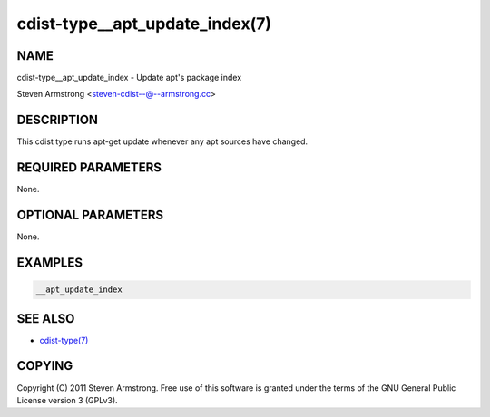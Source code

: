 cdist-type__apt_update_index(7)
===============================

NAME
----
cdist-type__apt_update_index - Update apt's package index

Steven Armstrong <steven-cdist--@--armstrong.cc>


DESCRIPTION
-----------
This cdist type runs apt-get update whenever any apt sources have changed.


REQUIRED PARAMETERS
-------------------
None.

OPTIONAL PARAMETERS
-------------------
None.


EXAMPLES
--------

.. code-block:: sh

    __apt_update_index


SEE ALSO
--------
- `cdist-type(7) <cdist-type.html>`_


COPYING
-------
Copyright \(C) 2011 Steven Armstrong. Free use of this software is
granted under the terms of the GNU General Public License version 3 (GPLv3).
